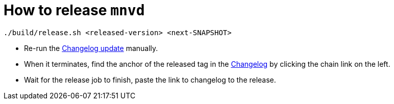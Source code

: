 = How to release `mnvd`

[source,shell]
----
./build/release.sh <released-version> <next-SNAPSHOT>
----

* Re-run the https://github.com/mvndaemon/mvnd/actions?query=workflow%3A%22Mvnd+Changelog%22[Changelog update] manually.
* When it terminates, find the anchor of the released tag in the
  https://github.com/mvndaemon/mvnd/blob/master/CHANGELOG.md[Changelog] by clicking the chain link on the left.
* Wait for the release job to finish, paste the link to changelog to the release.